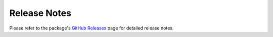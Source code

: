 .. _release_notes:

Release Notes
======================

Please refer to the package's `GitHub Releases <https://github.com/FirstSolar/plantpredict-python/releases>`_ page
for detailed release notes.